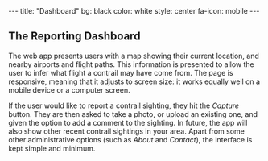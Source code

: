 #+BEGIN_HTML
---
title: "Dashboard"
bg:    black
color: white
style: center
fa-icon: mobile
---
#+END_HTML

** The Reporting Dashboard
[[/img/mobile.png]]

The web app presents users with a map showing their current location,
and nearby airports and flight paths. This information is presented to
allow the user to infer what flight a contrail may have come from. The
page is responsive, meaning that it adjusts to screen size: it works
equally well on a mobile device or a computer screen.

If the user would like to report a contrail sighting, they hit the
/Capture/ button. They are then asked to take a photo, or upload an
existing one, and given the option to add a comment to the
sighting. In future, the app will also show other recent contrail
sightings in your area. Apart from some other administrative options
(such as /About/ and /Contact/), the interface is kept simple and
minimum.
